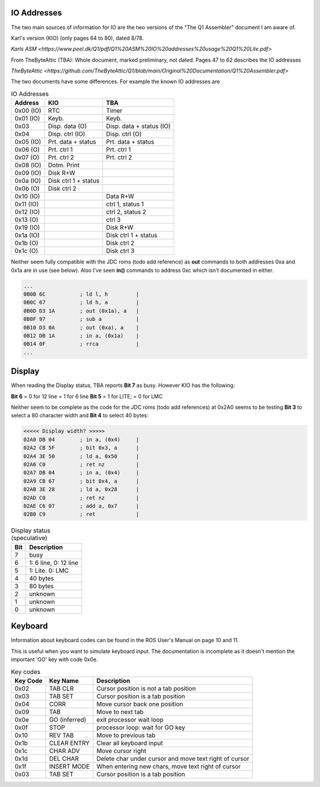 

IO Addresses
============

The two main sources of information for IO are the two versions of the
"The Q1 Assembler" document I am aware of.

Karl's version (KIO) (only pages 64 to 80), dated 8/78.

`Karls ASM <https://www.peel.dk/Q1/pdf/Q1%20ASM%20IO%20addresses%20usage%20Q1%20Lite.pdf>`

From TheByteAttic (TBA): Whole document, marked preliminary, not dated.
Pages 47 to 62 describes the IO addresses

`TheByteAttic <https://github.com/TheByteAttic/Q1/blob/main/Original%20Documentation/Q1%20Assembler.pdf>`



The two documents have some differences. For example the known IO addresses are

.. list-table:: IO Addresses
   :header-rows: 1

   * - Address
     - KIO
     - TBA
   * - 0x00 (IO)
     - RTC
     - Timer
   * - 0x01 (IO)
     - Keyb.
     - Keyb.
   * - 0x03
     - Disp. data (O)
     - Disp. data + status (IO)
   * - 0x04
     - Disp. ctrl (IO)
     - Disp. ctrl (O)
   * - 0x05 (IO)
     - Prt. data + status
     - Prt. data + status
   * - 0x06 (O)
     - Prt. ctrl 1
     - Prt. ctrl 1
   * - 0x07 (O)
     - Prt. ctrl 2
     - Prt. ctrl 2
   * - 0x08 (IO)
     - Dotm. Print
     -
   * - 0x09 (IO)
     - Disk R+W
     -
   * - 0x0a (IO)
     - Disk ctrl 1 + status
     -
   * - 0x0b (O)
     - Disk ctrl 2
     -
   * - 0x10 (IO)
     -
     - Data R+W
   * - 0x11 (IO)
     -
     - ctrl 1, status 1
   * - 0x12 (IO)
     -
     - ctrl 2, status 2
   * - 0x13 (O)
     -
     - ctrl 3
   * - 0x19 (IO)
     -
     - Disk R+W
   * - 0x1a (IO)
     -
     - Disk ctrl 1 + status
   * - 0x1b (O)
     -
     - Disk ctrl 2
   * - 0x1c (O)
     -
     - Disk ctrl 3


Neither seem fully compatible with the JDC roms (todo add reference) as
**out** commands to both addresses 0xa and 0x1a are in use (see below).
Also I've seen **in()** commands to address 0xc which isn't documented in
either.

.. code-block:: console

  ...
  0B0B 6C           ; ld l, h         |
  0B0C 67           ; ld h, a         |
  0B0D D3 1A        ; out (0x1a), a   |
  0B0F 97           ; sub a           |
  0B10 D3 0A        ; out (0xa), a    |
  0B12 DB 1A        ; in a, (0x1a)    |
  0B14 0F           ; rrca            |
  ...

Display
=======

When reading the Display status, TBA reports **Bit 7** as busy.
However KIO has the following:

**Bit 6** = 0 for 12 line = 1 for 6 line
**Bit 5** = 1 for LITE; = 0 for LMC

Neither seem to be complete as the code for the JDC roms (todo add references)
at 0x2A0 seems to be testing **Bit 3** to select a 80 character width and
**Bit 4** to select 40 bytes:


.. code-block:: console

  <<<<< Display width? >>>>>
  02A0 DB 04        ; in a, (0x4)     |
  02A2 CB 5F        ; bit 0x3, a      |
  02A4 3E 50        ; ld a, 0x50      |
  02A6 C0           ; ret nz          |
  02A7 DB 04        ; in a, (0x4)     |
  02A9 CB 67        ; bit 0x4, a      |
  02AB 3E 28        ; ld a, 0x28      |
  02AD C0           ; ret nz          |
  02AE C6 07        ; add a, 0x7      |
  02B0 C9           ; ret             |


.. list-table:: Display status (speculative)
   :header-rows: 1

   * - Bit
     - Description
   * - 7
     - busy
   * - 6
     - 1: 6 line, 0: 12 line
   * - 5
     - 1: Lite. 0: LMC
   * - 4
     - 40 bytes
   * - 3
     - 80 bytes
   * - 2
     - unknown
   * - 1
     - unknown
   * - 0
     - unknown

Keyboard
========

Information about keyboard codes can be found in the ROS User's Manual
on page 10 and 11.

This is useful when you want to simulate keyboard input. The documentation is
incomplete as it doesn't mention the important 'GO' key with code 0x0e.

.. list-table:: Key codes
   :header-rows: 1

   * - Key Code
     - Key Name
     - Description
   * - 0x02
     - TAB CLR
     - Cursor position is not a tab position
   * - 0x03
     - TAB SET
     - Cursor position is a tab position
   * - 0x04
     - CORR
     - Move cursor back one position
   * - 0x09
     - TAB
     - Move to next tab
   * - 0x0e
     - GO (inferred)
     - exit processor wait loop
   * - 0x0f
     - STOP
     - processor loop: wait for GO key
   * - 0x10
     - REV TAB
     - Move to previous tab
   * - 0x1b
     - CLEAR ENTRY
     - Clear all keyboard input
   * - 0x1c
     - CHAR ADV
     - Move cursor right
   * - 0x1d
     - DEL CHAR
     - Delete char under cursor and move text right of cursor
   * - 0x1f
     - INSERT MODE
     - When entering new chars, move text right of cursor
   * - 0x03
     - TAB SET
     - Cursor position is a tab position
